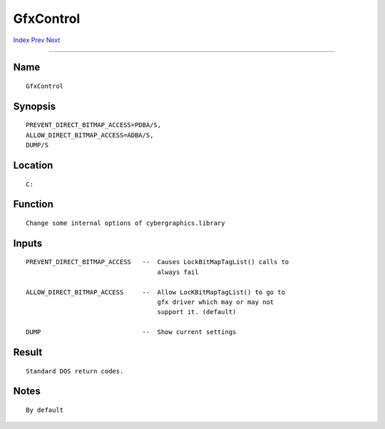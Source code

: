 ==========
GfxControl
==========
.. This document is automatically generated. Don't edit it!

`Index <index>`_ `Prev <getenv>`_ `Next <iconx>`_ 

---------------

Name
~~~~
::


     GfxControl


Synopsis
~~~~~~~~
::


     PREVENT_DIRECT_BITMAP_ACCESS=PDBA/S,
     ALLOW_DIRECT_BITMAP_ACCESS=ADBA/S,
     DUMP/S


Location
~~~~~~~~
::


     C:


Function
~~~~~~~~
::


     Change some internal options of cybergraphics.library
     

Inputs
~~~~~~
::


     PREVENT_DIRECT_BITMAP_ACCESS   --  Causes LockBitMapTagList() calls to
                                        always fail

     ALLOW_DIRECT_BITMAP_ACCESS     --  Allow LocKBitMapTagList() to go to
                                        gfx driver which may or may not
                                        support it. (default)

     DUMP                           --  Show current settings
     

Result
~~~~~~
::


     Standard DOS return codes.


Notes
~~~~~
::

     By default

